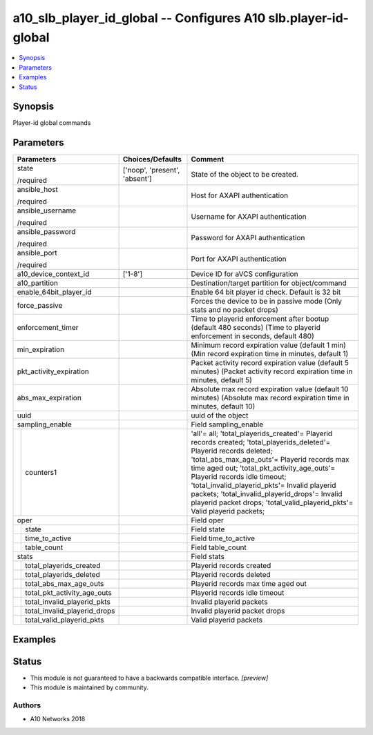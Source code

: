 .. _a10_slb_player_id_global_module:


a10_slb_player_id_global -- Configures A10 slb.player-id-global
===============================================================

.. contents::
   :local:
   :depth: 1


Synopsis
--------

Player-id global commands






Parameters
----------

+----------------------------------+-------------------------------+--------------------------------------------------------------------------------------------------------------------------------------------------------------------------------------------------------------------------------------------------------------------------------------------------------------------------------------------------------------------------------------------------------------------------------+
| Parameters                       | Choices/Defaults              | Comment                                                                                                                                                                                                                                                                                                                                                                                                                        |
|                                  |                               |                                                                                                                                                                                                                                                                                                                                                                                                                                |
|                                  |                               |                                                                                                                                                                                                                                                                                                                                                                                                                                |
+==================================+===============================+================================================================================================================================================================================================================================================================================================================================================================================================================================+
| state                            | ['noop', 'present', 'absent'] | State of the object to be created.                                                                                                                                                                                                                                                                                                                                                                                             |
|                                  |                               |                                                                                                                                                                                                                                                                                                                                                                                                                                |
| /required                        |                               |                                                                                                                                                                                                                                                                                                                                                                                                                                |
+----------------------------------+-------------------------------+--------------------------------------------------------------------------------------------------------------------------------------------------------------------------------------------------------------------------------------------------------------------------------------------------------------------------------------------------------------------------------------------------------------------------------+
| ansible_host                     |                               | Host for AXAPI authentication                                                                                                                                                                                                                                                                                                                                                                                                  |
|                                  |                               |                                                                                                                                                                                                                                                                                                                                                                                                                                |
| /required                        |                               |                                                                                                                                                                                                                                                                                                                                                                                                                                |
+----------------------------------+-------------------------------+--------------------------------------------------------------------------------------------------------------------------------------------------------------------------------------------------------------------------------------------------------------------------------------------------------------------------------------------------------------------------------------------------------------------------------+
| ansible_username                 |                               | Username for AXAPI authentication                                                                                                                                                                                                                                                                                                                                                                                              |
|                                  |                               |                                                                                                                                                                                                                                                                                                                                                                                                                                |
| /required                        |                               |                                                                                                                                                                                                                                                                                                                                                                                                                                |
+----------------------------------+-------------------------------+--------------------------------------------------------------------------------------------------------------------------------------------------------------------------------------------------------------------------------------------------------------------------------------------------------------------------------------------------------------------------------------------------------------------------------+
| ansible_password                 |                               | Password for AXAPI authentication                                                                                                                                                                                                                                                                                                                                                                                              |
|                                  |                               |                                                                                                                                                                                                                                                                                                                                                                                                                                |
| /required                        |                               |                                                                                                                                                                                                                                                                                                                                                                                                                                |
+----------------------------------+-------------------------------+--------------------------------------------------------------------------------------------------------------------------------------------------------------------------------------------------------------------------------------------------------------------------------------------------------------------------------------------------------------------------------------------------------------------------------+
| ansible_port                     |                               | Port for AXAPI authentication                                                                                                                                                                                                                                                                                                                                                                                                  |
|                                  |                               |                                                                                                                                                                                                                                                                                                                                                                                                                                |
| /required                        |                               |                                                                                                                                                                                                                                                                                                                                                                                                                                |
+----------------------------------+-------------------------------+--------------------------------------------------------------------------------------------------------------------------------------------------------------------------------------------------------------------------------------------------------------------------------------------------------------------------------------------------------------------------------------------------------------------------------+
| a10_device_context_id            | ['1-8']                       | Device ID for aVCS configuration                                                                                                                                                                                                                                                                                                                                                                                               |
|                                  |                               |                                                                                                                                                                                                                                                                                                                                                                                                                                |
|                                  |                               |                                                                                                                                                                                                                                                                                                                                                                                                                                |
+----------------------------------+-------------------------------+--------------------------------------------------------------------------------------------------------------------------------------------------------------------------------------------------------------------------------------------------------------------------------------------------------------------------------------------------------------------------------------------------------------------------------+
| a10_partition                    |                               | Destination/target partition for object/command                                                                                                                                                                                                                                                                                                                                                                                |
|                                  |                               |                                                                                                                                                                                                                                                                                                                                                                                                                                |
|                                  |                               |                                                                                                                                                                                                                                                                                                                                                                                                                                |
+----------------------------------+-------------------------------+--------------------------------------------------------------------------------------------------------------------------------------------------------------------------------------------------------------------------------------------------------------------------------------------------------------------------------------------------------------------------------------------------------------------------------+
| enable_64bit_player_id           |                               | Enable 64 bit player id check. Default is 32 bit                                                                                                                                                                                                                                                                                                                                                                               |
|                                  |                               |                                                                                                                                                                                                                                                                                                                                                                                                                                |
|                                  |                               |                                                                                                                                                                                                                                                                                                                                                                                                                                |
+----------------------------------+-------------------------------+--------------------------------------------------------------------------------------------------------------------------------------------------------------------------------------------------------------------------------------------------------------------------------------------------------------------------------------------------------------------------------------------------------------------------------+
| force_passive                    |                               | Forces the device to be in passive mode (Only stats and no packet drops)                                                                                                                                                                                                                                                                                                                                                       |
|                                  |                               |                                                                                                                                                                                                                                                                                                                                                                                                                                |
|                                  |                               |                                                                                                                                                                                                                                                                                                                                                                                                                                |
+----------------------------------+-------------------------------+--------------------------------------------------------------------------------------------------------------------------------------------------------------------------------------------------------------------------------------------------------------------------------------------------------------------------------------------------------------------------------------------------------------------------------+
| enforcement_timer                |                               | Time to playerid enforcement after bootup (default 480 seconds) (Time to playerid enforcement in seconds, default 480)                                                                                                                                                                                                                                                                                                         |
|                                  |                               |                                                                                                                                                                                                                                                                                                                                                                                                                                |
|                                  |                               |                                                                                                                                                                                                                                                                                                                                                                                                                                |
+----------------------------------+-------------------------------+--------------------------------------------------------------------------------------------------------------------------------------------------------------------------------------------------------------------------------------------------------------------------------------------------------------------------------------------------------------------------------------------------------------------------------+
| min_expiration                   |                               | Minimum record expiration value (default 1 min) (Min record expiration time in minutes, default 1)                                                                                                                                                                                                                                                                                                                             |
|                                  |                               |                                                                                                                                                                                                                                                                                                                                                                                                                                |
|                                  |                               |                                                                                                                                                                                                                                                                                                                                                                                                                                |
+----------------------------------+-------------------------------+--------------------------------------------------------------------------------------------------------------------------------------------------------------------------------------------------------------------------------------------------------------------------------------------------------------------------------------------------------------------------------------------------------------------------------+
| pkt_activity_expiration          |                               | Packet activity record expiration value (default 5 minutes) (Packet activity record expiration time in minutes, default 5)                                                                                                                                                                                                                                                                                                     |
|                                  |                               |                                                                                                                                                                                                                                                                                                                                                                                                                                |
|                                  |                               |                                                                                                                                                                                                                                                                                                                                                                                                                                |
+----------------------------------+-------------------------------+--------------------------------------------------------------------------------------------------------------------------------------------------------------------------------------------------------------------------------------------------------------------------------------------------------------------------------------------------------------------------------------------------------------------------------+
| abs_max_expiration               |                               | Absolute max record expiration value (default 10 minutes) (Absolute max record expiration time in minutes, default 10)                                                                                                                                                                                                                                                                                                         |
|                                  |                               |                                                                                                                                                                                                                                                                                                                                                                                                                                |
|                                  |                               |                                                                                                                                                                                                                                                                                                                                                                                                                                |
+----------------------------------+-------------------------------+--------------------------------------------------------------------------------------------------------------------------------------------------------------------------------------------------------------------------------------------------------------------------------------------------------------------------------------------------------------------------------------------------------------------------------+
| uuid                             |                               | uuid of the object                                                                                                                                                                                                                                                                                                                                                                                                             |
|                                  |                               |                                                                                                                                                                                                                                                                                                                                                                                                                                |
|                                  |                               |                                                                                                                                                                                                                                                                                                                                                                                                                                |
+----------------------------------+-------------------------------+--------------------------------------------------------------------------------------------------------------------------------------------------------------------------------------------------------------------------------------------------------------------------------------------------------------------------------------------------------------------------------------------------------------------------------+
| sampling_enable                  |                               | Field sampling_enable                                                                                                                                                                                                                                                                                                                                                                                                          |
|                                  |                               |                                                                                                                                                                                                                                                                                                                                                                                                                                |
|                                  |                               |                                                                                                                                                                                                                                                                                                                                                                                                                                |
+---+------------------------------+-------------------------------+--------------------------------------------------------------------------------------------------------------------------------------------------------------------------------------------------------------------------------------------------------------------------------------------------------------------------------------------------------------------------------------------------------------------------------+
|   | counters1                    |                               | 'all'= all; 'total_playerids_created'= Playerid records created; 'total_playerids_deleted'= Playerid records deleted; 'total_abs_max_age_outs'= Playerid records max time aged out; 'total_pkt_activity_age_outs'= Playerid records idle timeout; 'total_invalid_playerid_pkts'= Invalid playerid packets; 'total_invalid_playerid_drops'= Invalid playerid packet drops; 'total_valid_playerid_pkts'= Valid playerid packets; |
|   |                              |                               |                                                                                                                                                                                                                                                                                                                                                                                                                                |
|   |                              |                               |                                                                                                                                                                                                                                                                                                                                                                                                                                |
+---+------------------------------+-------------------------------+--------------------------------------------------------------------------------------------------------------------------------------------------------------------------------------------------------------------------------------------------------------------------------------------------------------------------------------------------------------------------------------------------------------------------------+
| oper                             |                               | Field oper                                                                                                                                                                                                                                                                                                                                                                                                                     |
|                                  |                               |                                                                                                                                                                                                                                                                                                                                                                                                                                |
|                                  |                               |                                                                                                                                                                                                                                                                                                                                                                                                                                |
+---+------------------------------+-------------------------------+--------------------------------------------------------------------------------------------------------------------------------------------------------------------------------------------------------------------------------------------------------------------------------------------------------------------------------------------------------------------------------------------------------------------------------+
|   | state                        |                               | Field state                                                                                                                                                                                                                                                                                                                                                                                                                    |
|   |                              |                               |                                                                                                                                                                                                                                                                                                                                                                                                                                |
|   |                              |                               |                                                                                                                                                                                                                                                                                                                                                                                                                                |
+---+------------------------------+-------------------------------+--------------------------------------------------------------------------------------------------------------------------------------------------------------------------------------------------------------------------------------------------------------------------------------------------------------------------------------------------------------------------------------------------------------------------------+
|   | time_to_active               |                               | Field time_to_active                                                                                                                                                                                                                                                                                                                                                                                                           |
|   |                              |                               |                                                                                                                                                                                                                                                                                                                                                                                                                                |
|   |                              |                               |                                                                                                                                                                                                                                                                                                                                                                                                                                |
+---+------------------------------+-------------------------------+--------------------------------------------------------------------------------------------------------------------------------------------------------------------------------------------------------------------------------------------------------------------------------------------------------------------------------------------------------------------------------------------------------------------------------+
|   | table_count                  |                               | Field table_count                                                                                                                                                                                                                                                                                                                                                                                                              |
|   |                              |                               |                                                                                                                                                                                                                                                                                                                                                                                                                                |
|   |                              |                               |                                                                                                                                                                                                                                                                                                                                                                                                                                |
+---+------------------------------+-------------------------------+--------------------------------------------------------------------------------------------------------------------------------------------------------------------------------------------------------------------------------------------------------------------------------------------------------------------------------------------------------------------------------------------------------------------------------+
| stats                            |                               | Field stats                                                                                                                                                                                                                                                                                                                                                                                                                    |
|                                  |                               |                                                                                                                                                                                                                                                                                                                                                                                                                                |
|                                  |                               |                                                                                                                                                                                                                                                                                                                                                                                                                                |
+---+------------------------------+-------------------------------+--------------------------------------------------------------------------------------------------------------------------------------------------------------------------------------------------------------------------------------------------------------------------------------------------------------------------------------------------------------------------------------------------------------------------------+
|   | total_playerids_created      |                               | Playerid records created                                                                                                                                                                                                                                                                                                                                                                                                       |
|   |                              |                               |                                                                                                                                                                                                                                                                                                                                                                                                                                |
|   |                              |                               |                                                                                                                                                                                                                                                                                                                                                                                                                                |
+---+------------------------------+-------------------------------+--------------------------------------------------------------------------------------------------------------------------------------------------------------------------------------------------------------------------------------------------------------------------------------------------------------------------------------------------------------------------------------------------------------------------------+
|   | total_playerids_deleted      |                               | Playerid records deleted                                                                                                                                                                                                                                                                                                                                                                                                       |
|   |                              |                               |                                                                                                                                                                                                                                                                                                                                                                                                                                |
|   |                              |                               |                                                                                                                                                                                                                                                                                                                                                                                                                                |
+---+------------------------------+-------------------------------+--------------------------------------------------------------------------------------------------------------------------------------------------------------------------------------------------------------------------------------------------------------------------------------------------------------------------------------------------------------------------------------------------------------------------------+
|   | total_abs_max_age_outs       |                               | Playerid records max time aged out                                                                                                                                                                                                                                                                                                                                                                                             |
|   |                              |                               |                                                                                                                                                                                                                                                                                                                                                                                                                                |
|   |                              |                               |                                                                                                                                                                                                                                                                                                                                                                                                                                |
+---+------------------------------+-------------------------------+--------------------------------------------------------------------------------------------------------------------------------------------------------------------------------------------------------------------------------------------------------------------------------------------------------------------------------------------------------------------------------------------------------------------------------+
|   | total_pkt_activity_age_outs  |                               | Playerid records idle timeout                                                                                                                                                                                                                                                                                                                                                                                                  |
|   |                              |                               |                                                                                                                                                                                                                                                                                                                                                                                                                                |
|   |                              |                               |                                                                                                                                                                                                                                                                                                                                                                                                                                |
+---+------------------------------+-------------------------------+--------------------------------------------------------------------------------------------------------------------------------------------------------------------------------------------------------------------------------------------------------------------------------------------------------------------------------------------------------------------------------------------------------------------------------+
|   | total_invalid_playerid_pkts  |                               | Invalid playerid packets                                                                                                                                                                                                                                                                                                                                                                                                       |
|   |                              |                               |                                                                                                                                                                                                                                                                                                                                                                                                                                |
|   |                              |                               |                                                                                                                                                                                                                                                                                                                                                                                                                                |
+---+------------------------------+-------------------------------+--------------------------------------------------------------------------------------------------------------------------------------------------------------------------------------------------------------------------------------------------------------------------------------------------------------------------------------------------------------------------------------------------------------------------------+
|   | total_invalid_playerid_drops |                               | Invalid playerid packet drops                                                                                                                                                                                                                                                                                                                                                                                                  |
|   |                              |                               |                                                                                                                                                                                                                                                                                                                                                                                                                                |
|   |                              |                               |                                                                                                                                                                                                                                                                                                                                                                                                                                |
+---+------------------------------+-------------------------------+--------------------------------------------------------------------------------------------------------------------------------------------------------------------------------------------------------------------------------------------------------------------------------------------------------------------------------------------------------------------------------------------------------------------------------+
|   | total_valid_playerid_pkts    |                               | Valid playerid packets                                                                                                                                                                                                                                                                                                                                                                                                         |
|   |                              |                               |                                                                                                                                                                                                                                                                                                                                                                                                                                |
|   |                              |                               |                                                                                                                                                                                                                                                                                                                                                                                                                                |
+---+------------------------------+-------------------------------+--------------------------------------------------------------------------------------------------------------------------------------------------------------------------------------------------------------------------------------------------------------------------------------------------------------------------------------------------------------------------------------------------------------------------------+







Examples
--------

.. code-block:: yaml+jinja

    





Status
------




- This module is not guaranteed to have a backwards compatible interface. *[preview]*


- This module is maintained by community.



Authors
~~~~~~~

- A10 Networks 2018

